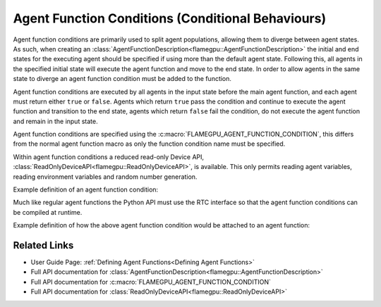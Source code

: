 Agent Function Conditions (Conditional Behaviours)
^^^^^^^^^^^^^^^^^^^^^^^^^^^^^^^^^^^^^^^^^^^^^^^^^^

Agent function conditions are primarily used to split agent populations, allowing them to diverge between agent states. As such, when creating an :class:`AgentFunctionDescription<flamegpu::AgentFunctionDescription>` the initial and end states for the executing agent should be specified if using more than the default agent state. Following this, all agents in the specified initial state will execute the agent function and move to the end state. In order to allow agents in the same state to diverge an agent function condition must be added to the function.

Agent function conditions are executed by all agents in the input state before the main agent function, and each agent must return either ``true``
or ``false``. Agents which return ``true`` pass the condition and continue to execute the agent function and transition
to the end state, agents which return ``false`` fail the condition, do not execute the agent function and remain in the input state.

Agent function conditions are specified using the :c:macro:`FLAMEGPU_AGENT_FUNCTION_CONDITION`, this differs from the normal agent function macro as only the function condition name must be specified.

Within agent function conditions a reduced read-only Device API, :class:`ReadOnlyDeviceAPI<flamegpu::ReadOnlyDeviceAPI>`, is available. This only permits reading agent variables, reading environment variables and random number generation.

Example definition of an agent function condition:

.. tabs::

  .. code-tab:: cuda CUDA C++

      // This agent function condition only allows agents who's 'x' variable equals '1' to progress
      FLAMEGPU_AGENT_FUNCTION_CONDITION(x_is_1) {
          return FLAMEGPU->getVariable<int>("x") == 1;
      }
        
Much like regular agent functions the Python API must use the RTC interface so that the agent function conditions can be compiled at runtime.

Example definition of how the above agent function condition would be attached to an agent function:
    
.. tabs::

  .. code-tab:: cpp C++

      // A model is defined
      ModelDescription m("model");
      // It contains an agent with 'variable 'x' and two states 'foo' and 'bar'
      AgentDescription &a = m.newAgent("agent");
      a.newVariable<int>("x");
      a.newState("foo");
      a.newState("bar");
      // The agent has an agent function which transitions agents from state 'foo' to 'bar'
      AgentFunctionDescription &af1 = a.newFunction("example_function", ExampleFn);
      af1.setInitialState("foo");
      af1.setEndState("bar");
      // Only agents that pass function condition 'x_is_1' may execute the function and transition
      af1.setFunctionCondition(x_is_1);

  .. code-tab:: py Python
    
      # A model is defined
      m = pyflamegpu.ModelDescription("model")
      # It contains an agent with 'variable 'x' and two states 'foo' and 'bar'
      a = m.newAgent("agent")
      a.newVariableInt("x")
      a.newState("foo")
      a.newState("bar")
      # The agent has an agent function which transitions agents from state 'foo' to 'bar'
      af1 = a.newRTCFunction("example_function", ExampleFn_source);
      af1.setInitialState("foo")
      af1.setEndState("bar")
      # Only agents that pass function condition 'x_is_1' may execute the function and transition
      af1.setRTCFunctionCondition(x_is_1_source)
      
.. note:
  
    If you wish to store RTC agent function conditions in separate files :func:`setRTCFunctionCondition()<flamegpu::AgentFunctionDescription::setRTCFunctionCondition>` can be replaced with :func:`setRTCFunctionConditionFile()<flamegpu::AgentFunctionDescription::setRTCFunctionConditionFile>`, instead passing the path to the agent function conditions source file (relative to the working directory at runtime). This will allow them to be developed in a text editor with C++/CUDA syntax highlighting.
      
Related Links
-------------
* User Guide Page: :ref:`Defining Agent Functions<Defining Agent Functions>`
* Full API documentation for :class:`AgentFunctionDescription<flamegpu::AgentFunctionDescription>`
* Full API documentation for :c:macro:`FLAMEGPU_AGENT_FUNCTION_CONDITION`
* Full API documentation for :class:`ReadOnlyDeviceAPI<flamegpu::ReadOnlyDeviceAPI>`